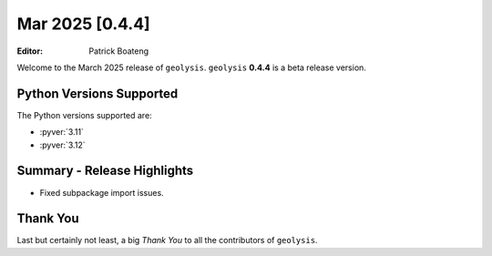 ****************
Mar 2025 [0.4.4]
****************

:Editor: Patrick Boateng

Welcome to the March 2025 release of ``geolysis``. ``geolysis`` **0.4.4**
is a beta release version.

Python Versions Supported
=========================

The Python versions supported are:

- :pyver:`3.11`
- :pyver:`3.12`

Summary - Release Highlights
============================

- Fixed subpackage import issues.

Thank You
=========

Last but certainly not least, a big *Thank You* to all the contributors of
``geolysis``.
